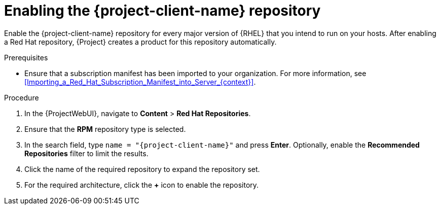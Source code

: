 [id="enabling-the-project-client-name-repository_{context}"]
= Enabling the {project-client-name} repository

Enable the {project-client-name} repository for every major version of {RHEL} that you intend to run on your hosts.
After enabling a Red Hat repository, {Project} creates a product for this repository automatically.

.Prerequisites
* Ensure that a subscription manifest has been imported to your organization.
For more information, see xref:Importing_a_Red_Hat_Subscription_Manifest_into_Server_{context}[].

.Procedure
. In the {ProjectWebUI}, navigate to *Content* > *Red Hat Repositories*.
. Ensure that the *RPM* repository type is selected.
. In the search field, type `name = "{project-client-name}"` and press *Enter*.
Optionally, enable the *Recommended Repositories* filter to limit the results.
. Click the name of the required repository to expand the repository set.
. For the required architecture, click the *+* icon to enable the repository.
